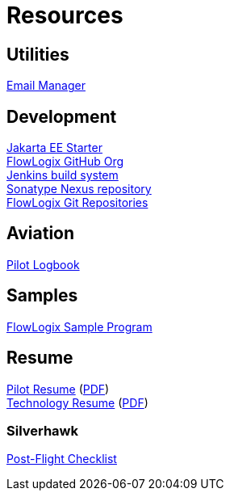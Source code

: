 = Resources
:jbake-type: page
:description: Resource Links and Resume
:idprefix:
:linkattrs:
:jbake-status: published

== Utilities
https://apps.hope.nyc.ny.us/em[Email Manager^] +

== Development
https://start.flowlogix.com[Jakarta EE Starter^] +
https://github.com/flowlogix[FlowLogix GitHub Org^] +
https://jenkins.flowlogix.com[Jenkins build system^] +
https://nexus.flowlogix.com[Sonatype Nexus repository^] +
https://git.flowlogix.com[FlowLogix Git Repositories^] +

== Aviation
https://logbook.flowlogix.com[Pilot Logbook^] +

== Samples
https://apps.hope.nyc.ny.us/jee-examples[FlowLogix Sample Program^]

== Resume
link:resume/pilot-resume.html[Pilot Resume^] (link:resume/pilot-resume.pdf[PDF^]) +
link:resume/resume.html[Technology Resume^] (link:resume/resume.pdf[PDF^]) +

=== Silverhawk
link:https://forms.microsoft.com/r/fUBNgqVeGV[Post-Flight Checklist^]
